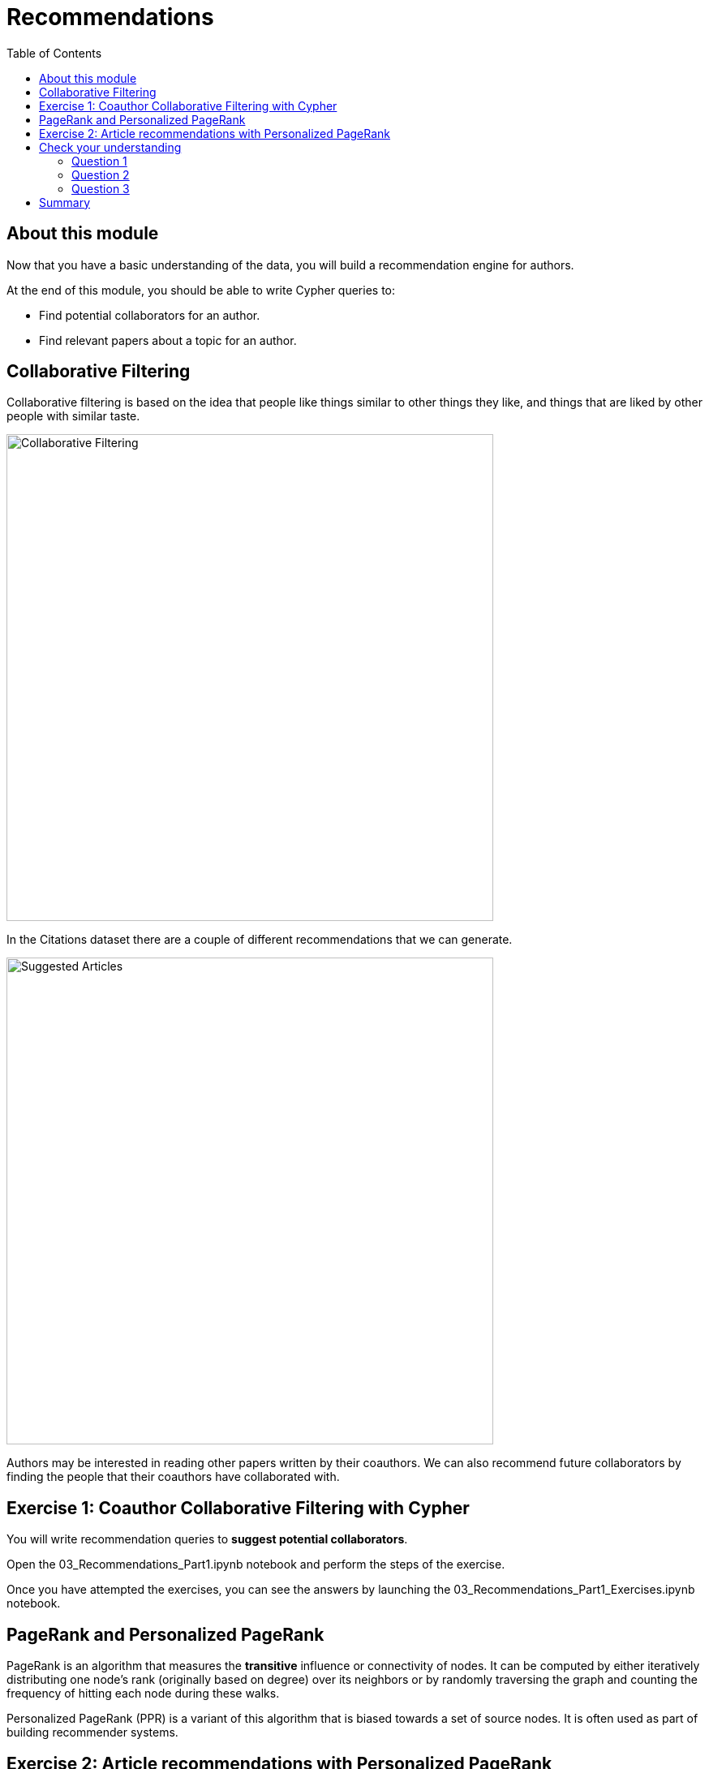 = Recommendations
:slug: 03-gdsds-recommendations
:toc: left
:toclevels: 4
:imagesdir: ../images
:module-next-title: Predictions

== About this module

Now that you have a basic understanding of the data, you will build a recommendation engine for authors.

At the end of this module, you should be able to write Cypher queries to:
[square]
* Find potential collaborators for an author.
* Find relevant papers about a topic for an author.


== Collaborative Filtering

Collaborative filtering is based on the idea that people like things similar to other things they like, and things that are liked by other people with similar taste.

image::Collaborative-Filtering.png[Collaborative Filtering,width=600]

In the Citations dataset there are a couple of different recommendations that we can generate.

image::suggested-articles.png[Suggested Articles,width=600]

Authors may be interested in reading other papers written by their coauthors.
We can also recommend future collaborators by finding the people that their coauthors have collaborated with.

== Exercise 1: Coauthor Collaborative Filtering with Cypher

You will write recommendation queries to *suggest potential collaborators*.

Open the 03_Recommendations_Part1.ipynb notebook and perform the steps of the exercise.

//++++
//<a class="medium button-notebook" target="_blank" href="https://colab.research.google.com/github/neo4j-contrib/training-v2/blob/master/Courses/DataScience/notebooks/03_Recommendations_Part1.ipynb">Exercise 1</a>
//++++

Once you have attempted the exercises, you can see the answers by launching the 03_Recommendations_Part1_Exercises.ipynb notebook.

//++++
//<a class="medium button-notebook" target="_blank" href="https://colab.research.google.com/github/neo4j-contrib/training-v2/blob/master/Courses/DataScience/notebooks/03_Recommendations_Part1_Exercises.ipynb">See answers</a>
//++++


== PageRank and Personalized PageRank

PageRank is an algorithm that measures the *transitive* influence or connectivity of nodes.
It can be computed by either iteratively distributing one node's rank (originally based on degree) over its neighbors or by randomly traversing the graph and counting the frequency of hitting each node during these walks.

Personalized PageRank (PPR) is a variant of this algorithm that is biased towards a set of source nodes.
It is often used as part of building recommender systems.

== Exercise 2: Article recommendations with Personalized PageRank

In this exercise, you will gain experience using the PageRank algorithm, understand the difference between PageRank and PPR, and use PPR to *suggest relevant articles* to an author.

Launch the 03_Recommendations_Part2.ipynb notebook.

//++++
//<a class="medium button-notebook" target="_blank" href="https://colab.research.google.com/github/neo4j-contrib/training-v2/blob/master/Courses/DataScience/notebooks/03_Recommendations_Part2.ipynb">Exercise 2</a>
//++++

[#module-3.quiz]
== Check your understanding
=== Question 1
[.statement]
How many of Brian Fitzgerald's potential collaborators have collaborated with Brian's collaborators more than 3 times?

[.statement]
Select the correct answer.

[%interactive.answer]
- [ ] 12
- [ ] 8
- [ ] 0
- [x] 7

=== Question 2
[.statement]
If we wanted to create a full text search on the 'name' property of nodes with the label 'Author', what are the correct procedures to do this?

[.statement]
Select the correct answers.

[%interactive.answer]
- [x] CALL db.index.fulltext.createNodeIndex('authors', ['Author'], ['name'])
- [ ] CALL db.index.fulltext.createNodeIndex('authors', ['name'], ['Author'])
- [x] CALL db.index.fulltext.createNodeIndex('authorName', ['Author'], ['name'])
- [ ] CALL db.index.createFullTextSearch('authors', ['Author'], ['name'])

=== Question 3
[.statement]
Which statement describes the Personalized PageRank algorithm?

[.statement]
Select the correct answer.

[%interactive.answer]
- [ ] Personalized PageRank measures the number of incoming and outgoing relationships from a node.
- [x] Personalized PageRank is a variant of PageRank that allows us to find influential nodes based on a set of source nodes.
- [ ] Personalized PageRank counts the number of neighbors within 2 hops of a node
- [ ] Personalized PageRank can only be used in combination with Full Text Search


== Summary

You should now be able to:
[square]
* Find potential collaborators for an author.
* Find relevant papers about a topic for an author.
